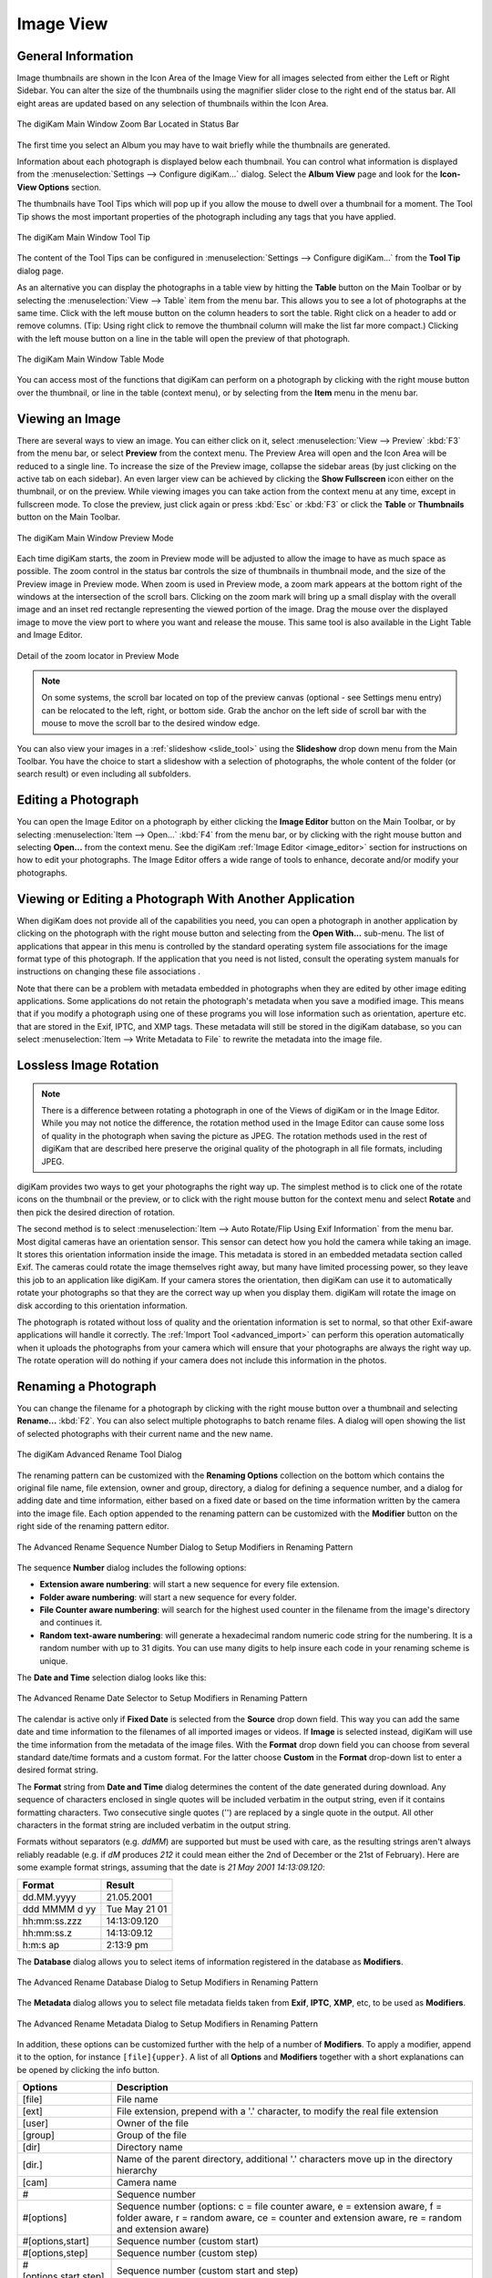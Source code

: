 .. meta::
   :description: digiKam Main Window Image View
   :keywords: digiKam, documentation, user manual, photo management, open source, free, learn, easy, image, view, tooltip, table, group

.. metadata-placeholder

   :authors: - digiKam Team

   :license: see Credits and License page for details (https://docs.digikam.org/en/credits_license.html)

.. _image_view:

Image View
----------

General Information
~~~~~~~~~~~~~~~~~~~

Image thumbnails are shown in the Icon Area of the Image View for all images selected from either the Left or Right Sidebar. You can alter the size of the thumbnails using the magnifier slider close to the right end of the status bar. All eight areas are updated based on any selection of thumbnails within the Icon Area.

.. figure:: images/mainwindow_zoombuttons.webp
    :alt:
    :align: center

    The digiKam Main Window Zoom Bar Located in Status Bar

The first time you select an Album you may have to wait briefly while the thumbnails are generated.

Information about each photograph is displayed below each thumbnail. You can control what information is displayed from the :menuselection:`Settings --> Configure digiKam...` dialog. Select the **Album View** page and look for the **Icon-View Options** section.

The thumbnails have Tool Tips which will pop up if you allow the mouse to dwell over a thumbnail for a moment. The Tool Tip shows the most important properties of the photograph including any tags that you have applied.

.. figure:: images/mainwindow_tooltip.webp
    :alt:
    :align: center

    The digiKam Main Window Tool Tip

The content of the Tool Tips can be configured in :menuselection:`Settings --> Configure digiKam...` from the **Tool Tip** dialog page.

As an alternative you can display the photographs in a table view by hitting the **Table** button on the Main Toolbar or by selecting the :menuselection:`View --> Table` item from the menu bar. This allows you to see a lot of photographs at the same time. Click with the left mouse button on the column headers to sort the table. Right click on a header to add or remove columns. (Tip: Using right click to remove the thumbnail column will make the list far more compact.) Clicking with the left mouse button on a line in the table will open the preview of that photograph.

.. figure:: images/mainwindow_table_view.webp
    :alt:
    :align: center

    The digiKam Main Window Table Mode

You can access most of the functions that digiKam can perform on a photograph by clicking with the right mouse button over the thumbnail, or line in the table (context menu), or by selecting from the **Item** menu in the menu bar.

.. _viewing_photograph:

Viewing an Image
~~~~~~~~~~~~~~~~

.. |icon_fullscreen| image:: images/mainwindow_icon_fullscreen.webp

There are several ways to view an image. You can either click on it, select :menuselection:`View --> Preview` :kbd:`F3` from the menu bar, or select **Preview** from the context menu. The Preview Area will open and the Icon Area will be reduced to a single line. To increase the size of the Preview image, collapse the sidebar areas (by just clicking on the active tab on each sidebar). An even larger view can be achieved by clicking the **Show Fullscreen** icon |icon_fullscreen| either on the thumbnail, or on the preview. While viewing images you can take action from the context menu at any time, except in fullscreen mode. To close the preview, just click again or press :kbd:`Esc` or :kbd:`F3` or click the **Table** or **Thumbnails** button on the Main Toolbar.

.. figure:: images/mainwindow_preview.webp
    :alt:
    :align: center

    The digiKam Main Window Preview Mode

Each time digiKam starts, the zoom in Preview mode will be adjusted to allow the image to have as much space as possible. The zoom control in the status bar controls the size of thumbnails in thumbnail mode, and the size of the Preview image in Preview mode. When zoom is used in Preview mode, a zoom mark appears at the bottom right of the windows at the intersection of the scroll bars. Clicking on the zoom mark will bring up a small display with the overall image and an inset red rectangle representing the viewed portion of the image. Drag the mouse over the displayed image to move the view port to where you want and release the mouse.
This same tool is also available in the Light Table and Image Editor.

.. figure:: images/mainwindow_preview_zoomed_locator.webp
    :alt:
    :align: center

    Detail of the zoom locator in Preview Mode

.. note::

    On some systems, the scroll bar located on top of the preview canvas (optional - see Settings menu entry) can be relocated to the left, right, or bottom side. Grab the anchor on the left side of scroll bar with the mouse to move the scroll bar to the desired window edge.

You can also view your images in a :ref:`slideshow <slide_tool>` using the **Slideshow** drop down menu from the Main Toolbar. You have the choice to start a slideshow with a selection of photographs, the whole content of the folder (or search result) or even including all subfolders.

.. _editing_photograph:

Editing a Photograph
~~~~~~~~~~~~~~~~~~~~

You can open the Image Editor on a photograph by either clicking the **Image Editor** button on the Main Toolbar, or by selecting :menuselection:`Item --> Open...` :kbd:`F4` from the menu bar, or by clicking with the right mouse button and selecting **Open...** from the context menu. See the digiKam :ref:`Image Editor <image_editor>` section for instructions on how to edit your photographs. The Image Editor offers a wide range of tools to enhance, decorate and/or modify your photographs.

.. _editing_external:

Viewing or Editing a Photograph With Another Application
~~~~~~~~~~~~~~~~~~~~~~~~~~~~~~~~~~~~~~~~~~~~~~~~~~~~~~~~

When digiKam does not provide all of the capabilities you need, you can open a photograph in another application by clicking on the photograph with the right mouse button and selecting from the **Open With...** sub-menu. The list of applications that appear in this menu is controlled by the standard operating system file associations for the image format type of this photograph. If the application that you need is not listed, consult the operating system manuals for instructions on changing these file associations .

Note that there can be a problem with metadata embedded in photographs when they are edited by other image editing applications. Some applications do not retain the photograph's metadata when you save a modified image. This means that if you modify a photograph using one of these programs you will lose information such as orientation, aperture etc. that are stored in the Exif, IPTC, and XMP tags. These metadata will still be stored in the digiKam database, so you can select :menuselection:`Item --> Write Metadata to File` to rewrite the metadata into the image file.

.. _lossless_rotation:

Lossless Image Rotation
~~~~~~~~~~~~~~~~~~~~~~~

.. note::

     There is a difference between rotating a photograph in one of the Views of digiKam or in the Image Editor. While you may not notice the difference, the rotation method used in the Image Editor can cause some loss of quality in the photograph when saving the picture as JPEG. The rotation methods used in the rest of digiKam that are described here preserve the original quality of the photograph in all file formats, including JPEG.

digiKam provides two ways to get your photographs the right way up. The simplest method is to click one of the rotate icons on the thumbnail or the preview, or to click with the right mouse button for the context menu and select **Rotate** and then pick the desired direction of rotation.

The second method is to select :menuselection:`Item --> Auto Rotate/Flip Using Exif Information` from the menu bar. Most digital cameras have an orientation sensor. This sensor can detect how you hold the camera while taking an image. It stores this orientation information inside the image. This metadata is stored in an embedded metadata section called Exif. The cameras could rotate the image themselves right away, but many have limited processing power, so they leave this job to an application like digiKam. If your camera stores the orientation, then digiKam can use it to automatically rotate your photographs so that they are the correct way up when you display them. digiKam will rotate the image on disk according to this orientation information.

The photograph is rotated without loss of quality and the orientation information is set to normal, so that other Exif-aware applications will handle it correctly. The :ref:`Import Tool <advanced_import>` can perform this operation automatically when it uploads the photographs from your camera which will ensure that your photographs are always the right way up. The rotate operation will do nothing if your camera does not include this information in the photos.

.. _renaming_photograph:

Renaming a Photograph
~~~~~~~~~~~~~~~~~~~~~

You can change the filename for a photograph by clicking with the right mouse button over a thumbnail and selecting **Rename...** :kbd:`F2`. You can also select multiple photographs to batch rename files. A dialog will open showing the list of selected photographs with their current name and the new name.

.. figure:: images/mainwindow_advanced_rename.webp
    :alt:
    :align: center

    The digiKam Advanced Rename Tool Dialog

The renaming pattern can be customized with the **Renaming Options** collection on the bottom which contains the original file name, file extension, owner and group, directory, a dialog for defining a sequence number, and a dialog for adding date and time information, either based on a fixed date or based on the time information written by the camera into the image file. Each option appended to the renaming pattern can be customized with the **Modifier** button on the right side of the renaming pattern editor.

.. figure:: images/mainwindow_advanced_rename_number.webp
    :alt:
    :align: center

    The Advanced Rename Sequence Number Dialog to Setup Modifiers in Renaming Pattern

The sequence **Number** dialog includes the following options:

- **Extension aware numbering**: will start a new sequence for every file extension.
- **Folder aware numbering**: will start a new sequence for every folder.
- **File Counter aware numbering**: will search for the highest used counter in the filename from the image's directory and continues it.
- **Random text-aware numbering**: will generate a hexadecimal random numeric code string for the numbering. It is a random number with up to 31 digits. You can use many digits to help insure each code in your renaming scheme is unique.

The **Date and Time** selection dialog looks like this:

.. figure:: images/mainwindow_advanced_rename_date_selector.webp
    :alt:
    :align: center

    The Advanced Rename Date Selector to Setup Modifiers in Renaming Pattern

The calendar is active only if **Fixed Date** is selected from the **Source** drop down field. This way you can add the same date and time information to the filenames of all imported images or videos. If **Image** is selected instead, digiKam will use the time information from the metadata of the image files. With the **Format** drop down field you can choose from several standard date/time formats and a custom format. For the latter choose **Custom** in the **Format** drop-down list to enter a desired format string.

The **Format** string from **Date and Time** dialog determines the content of the date generated during download. Any sequence of characters enclosed in single quotes will be included verbatim in the output string, even if it contains formatting characters. Two consecutive single quotes ('') are replaced by a single quote in the output. All other characters in the format string are included verbatim in the output string.

Formats without separators (e.g. *ddMM*) are supported but must be used with care, as the resulting strings aren't always reliably readable (e.g. if *dM* produces *212* it could mean either the 2nd of December or the 21st of February). Here are some example format strings, assuming that the date is *21 May 2001 14:13:09.120*:

============== =============
Format         Result
============== =============
dd.MM.yyyy     21.05.2001
ddd MMMM d yy  Tue May 21 01
hh:mm:ss.zzz   14:13:09.120
hh:mm:ss.z     14:13:09.12
h:m:s ap       2:13:9 pm
============== =============

The **Database** dialog allows you to select items of information registered in the database as **Modifiers**.

.. figure:: images/mainwindow_advanced_rename_database.webp
    :alt:
    :width: 400px
    :align: center

    The Advanced Rename Database Dialog to Setup Modifiers in Renaming Pattern

The **Metadata** dialog allows you to select file metadata fields taken from **Exif**, **IPTC**, **XMP**, etc, to be used as **Modifiers**.

.. figure:: images/mainwindow_advanced_rename_metadata.webp
    :alt:
    :width: 400px
    :align: center

    The Advanced Rename Metadata Dialog to Setup Modifiers in Renaming Pattern

In addition, these options can be customized further with the help of a number of **Modifiers**. To apply a modifier, append it to the option, for instance ``[file]{upper}``. A list of all **Options** and **Modifiers** together with a short explanations can be opened by clicking the info button.

======================= =============================================================================================================================================================================
Options                 Description
======================= =============================================================================================================================================================================
[file]                  File name
[ext]                   File extension, prepend with a '.' character, to modify the real file extension
[user]                  Owner of the file
[group]                 Group of the file
[dir]                   Directory name
[dir.]                  Name of the parent directory, additional '.' characters move up in the directory hierarchy
[cam]                   Camera name
#                       Sequence number
#[options]              Sequence number (options: c = file counter aware, e = extension aware, f = folder aware, r = random aware, ce = counter and extension aware, re = random and extension aware)
#[options,start]        Sequence number (custom start)
#[options,step]         Sequence number (custom step)
#[options,start,step]   Sequence number (custom start and step)
[date]                  Date and time (Standard format)
[date:key]              Date and time (key = Standard|ISO|UnixTimeStamp|Text)
[date:format]           Date and time (format settings)
[meta:key]              Add metadata information
======================= =============================================================================================================================================================================

=============================== =========================================================================================================================================================================================================================
Modifiers                       Description
=============================== =========================================================================================================================================================================================================================
{upper}                         Convert to uppercase
{lower}                         Convert to lowercase
{firstupper}                    Convert the first letter of each word to uppercase
{trim}                          Remove leading, trailing and extra whitespace
{unique}                        Add a suffix number to have unique strings in duplicate values
{unique:n}                      Add a suffix number, n specifies the number of digits to use
{unique:n,c,0a}                 Add a suffix number, n specifies the number of digits to use, c optional specifies the separator char before the numbers, a optional to include all options for uniqueness, 0 optional to always pad with n zero digits
{removedoubles}                 Remove duplicate words
{default:"value"}               Set a default value for empty strings
{replace:"old","new",options}   Replace text (options: r = regular expression, i = ignore case)
{range:from,to}                 Extract a specific range (if to is omitted, go to the end of string)
=============================== =========================================================================================================================================================================================================================

.. tip::

    The sequence number may be needed if you have a camera with a fast frame rate, since it is possible to take two photographs that have exactly the same data and time.

    To apply a modifier, append it to the option, for instance: [file]{upper}.

    Modifiers can be applied to every renaming option.

    It is possible to assign multiple modifiers to an option - they are applied in the order you assign them.

    Be sure to use the quick access buttons. They might provide additional information about renaming and modifier options.

    The file list can be sorted, just right-click on it to see the sort criteria (album view only).

You can also batch rename photographs using the :ref:`Batch Queue Manager <batch_queue>` :kbd:`B`, or with the :ref:`Import Tool <advanced_import>` during downloads from camera. These two options are mostly the same. Place the cursor in the renaming pattern editor, type in something and/or select **Modifiers** and **Options** from the buttons.

.. _deleting_photograph:

Deleting a Photograph
~~~~~~~~~~~~~~~~~~~~~

When you delete a photograph from digiKam with :menuselection:`Item --> Move to Trash` :kbd:`Del` it will be moved from its folder on the hard disk to the internal **Trash** Can.

Deleting works from anywhere in any digiKam window.

digiKam will ask for confirmation with the dialog below before it moves items to the trash.

.. figure:: images/mainwindow_move_trash.webp
    :alt:
    :align: center

    The digiKam Move to Trash Dialog

For each collection registered in the database, digiKam maintains an internal trash-bin. Physically, the trash is located at the root album corresponding to the collection entry. It's a hidden folder :file:`.dtrash`, storing deleted items in a subdirectory named :file:`files`, and information about the deletion is stored in another subdirectory named :file:`info` with Json sidecars (:file:`.dtrashinfo`). Deleting a file in the collection does not remove the file from the media, but moves the file into this container and removes any reference to the item from the digiKam database.

The trash-bin is accessible from the left sidebar tab **Albums** as the last entry of the tree-view corresponding to a collection and is named **Trash**. As the trash-view is a special container in digiKam, the layout of the trash-bin contents is a list based on a table-view and this view cannot be changed. The details of items in the trash-bin can always be displayed in the right sidebar using the **Properties**, **Metadata**, **Colors**, and **Map** tabs but information are taken from the files, not the database, and cannot be edited from the **Captions** tab. The **Versions** and **Filters** tabs can also not be used with the trash-bin.

.. figure:: images/mainwindow_trashbin.webp
    :alt:
    :align: center

    The digiKam Internal Trash-Bin Exists for All Collections Registered in the Database

.. note::

    digiKam does not use the Desktop recycler since operations to move and delete files from a network collection can take a while. The same problem can also occur with a collection hosted in a different disk partition than your home directory that is managed by the Desktop. Moving items to delete to a self-contained trash-bin from the collection is both operating system independent and fast.

A series of buttons on the bottom of the trash-bin view allow you to restore files to the collection or delete them permanently. These are:

    - **Undo**: to restore only the last entry in the trash-bin.
    - **Restore**: to restore a selection of files from the trash-bin.
    - **Delete**: to **permanently remove** the items selected, or all items from the trash-bin.

These same options are also available in the trash-bin list's context menu. When the **Delete** option is selected, the user must confirm the request before the deletion is made.

.. figure:: images/mainwindow_trashbin_confirm.webp
    :alt:
    :align: center

    The digiKam Internal Trash-Bin Asks to Confirm the Permanent Deletion of Items

.. important::

    Since the trash-bin container is physically located in the root album of a collection, backups of a collection onto separated media, will also safely backup the corresponding trash-bin container.

.. _grouping_photograph:

Grouping Photographs
~~~~~~~~~~~~~~~~~~~~

Grouping items is a very useful way to organize Photographs and/or videos that are related to each other, and adjusts the way they are displayed in the image area. This function is available through the context menu on a selection of items (more than one item selected).

.. figure:: images/mainwindow_group_menu.webp
    :alt:
    :align: center

    The digiKam Icon-View Grouped Items Options From Context Menu

You can put the whole selection into one group using **Group Selected Here** or you can create more than one group determined by time (seconds will be ignored) or by file name. Note that the latter will put items with the same name but different file types into one group. This is particularly handy, as explained below, for grouping images that have been stored in both JPEG and RAW formats.

.. figure:: images/mainwindow_grouped_items.webp
    :alt:
    :align: center

    The digiKam Icon-View Grouped Mode From Icon-View

.. important::

    If you group files automatically based on filename, the smaller file size from the group is preferred as the leading item. The idea is that when previewing, faster loading of the image will allow for a quicker preview.

    If you group files manually from the icon-view, the selected item used to show the context menu that was used to group the files will be used as the leading item.

The **Show/Hide Grouped Images** menu items control whether only the reference icon of the group (the first of the group according to the sorting order at the moment of grouping) is displayed, or all of the images are displayed. These two functions can also be accessed by the little grouping indicator (folder symbol with number) on the reference icon.

.. note::

    In Icon-View, you can turn on/off the frame over grouped item thumbnails with an option from :ref:`Settings/Miscellaneous/Appearance <appearance_settings>`.

While the mouse pointer is hovering over a grouped item, a box will pop up stating **# grouped items. Group is closed/open.** where *#* indicates the number of items in the group which are invisible if the group is closed. Clicking on the indicator toggles between **open** and **closed**.

Groups are indicated in the **Table Mode** of the Image Area using the standard approach for other lists and tables: a little triangle in front of the reference item. Clicking on this triangle will collapse or expand the grouped items.

.. figure:: images/mainwindow_grouped_table.webp
    :alt:
    :align: center

    The digiKam Icon-View Grouped Mode From Table View

The last items in the **Group** context menu allows you to remove individual items from the group or to disband the whole group. The content of the menu will change depending on whether you use it on a selection of still un-grouped items, on a group, or on single items of a group.

What can you do with a group? In terms of functions of digiKam you can perform a lot of operations like copy, delete, move, and rotate on the whole group by selecting only the reference icon provided that the group is closed. You can also load the whole group into tools like Light Table or the Batch Queue Manager, even into the Image Editor where you can navigate through the group members with the page keys on your keyboard. You can assign tags and labels (see further in this manual) and also write descriptions (see :ref:`Captions <captions_view>`). Give it a try.

.. note::

    Operations to perform over grouped items are managed by the options in Settings/Miscellaneous/Grouping. See :ref:`this section <grouping_settings>` of the manual for details.

There are multiple use cases for grouping items. One common use is to group JPG and RAW images together since many cameras allow for the recording of a single frame in both RAW and JPG formats. This is made easy by **Group Selected By Filename**. Applying **Group Selected By Filename** to 4 images: 1.JPG 1.RAW 2.JPG 2.RAW, will produce 2 groups (1.JPG+1.RAW) and (2.JPS+2.RAW).

You can also use grouping to group videos with associated still frames. In the screenshot above, exposure bracketed images are being grouped. One could do the same for archiving purposes with images used for a panorama.

If you have very specific requirements for documenting steps taken in editing, and the :ref:`Versions <versions_view>` function of digiKam cannot meet your needs, you may find a solution using grouping. We can think of more use cases for grouping but we don't want to overload this section of the manual. Maybe a last hint for stimulating your own ideas: grouping is not restricted to items out of the same album. The whole group (open or closed) will only be visible in the album of the reference item. The other members of the group will be visible in their own albums *only if the group is open*. Groups that span albums can be confusing, so use with care.

.. note::

     Everything described in this Grouping section has nothing to do with **Group Images** in the **View** menu. That function doesn't form permanent groups of items, it only organizes the way icons are displayed in the Icon-View.

